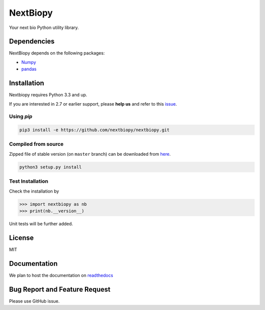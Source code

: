 *********
NextBiopy
*********

Your next bio Python utility library.

Dependencies
============

NextBiopy depends on the following packages:

- `Numpy`_
- `pandas`_

.. _Numpy: http://www.numpy.org/
.. _pandas: http://pandas.pydata.org/


Installation
============

Nextbiopy requires Python 3.3 and up. 

If you are interested in 2.7 or earlier support, please **help us** and refer to this `issue`_.

.. _issue: https://github.com/nextbiopy/nextbiopy/issues/1

Using `pip`
-----------

.. code-block::

    pip3 install -e https://github.com/nextbiopy/nextbiopy.git

Compiled from source
--------------------

Zipped file of stable version (on ``master`` branch) can be downloaded from `here`__.

.. code-block::

    python3 setup.py install
    
__ https://github.com/nextbiopy/nextbiopy/archive/master.zip


Test Installation
-----------------

Check the installation by

.. code-block:: python

    >>> import nextbiopy as nb
    >>> print(nb.__version__)

Unit tests will be further added.


License
=======

MIT


Documentation
=============

We plan to host the documentation on `readthedocs`_

.. _readthedocs: https://readthedocs.org/


Bug Report and Feature Request
==============================

Please use GitHub issue. 
